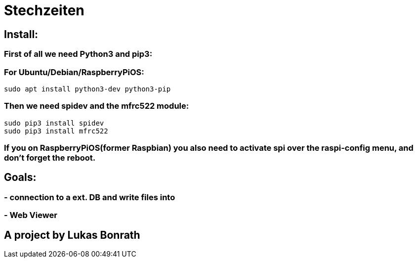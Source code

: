 = **Stechzeiten**

== **Install:**

=== **First of all we need Python3 and pip3:**
=== For Ubuntu/Debian/RaspberryPiOS:
[source,bash]
----
sudo apt install python3-dev python3-pip
----

=== *Then we need spidev and the mfrc522 module:*
[source,bash]
----
sudo pip3 install spidev
sudo pip3 install mfrc522
----

=== *If you on RaspberryPiOS(former Raspbian) you also need to activate spi over the raspi-config menu, and don't forget the reboot.*

== **Goals:**

=== - **connection to a ext. DB and write files into**
=== - **Web Viewer**


== *A project by Lukas Bonrath*
